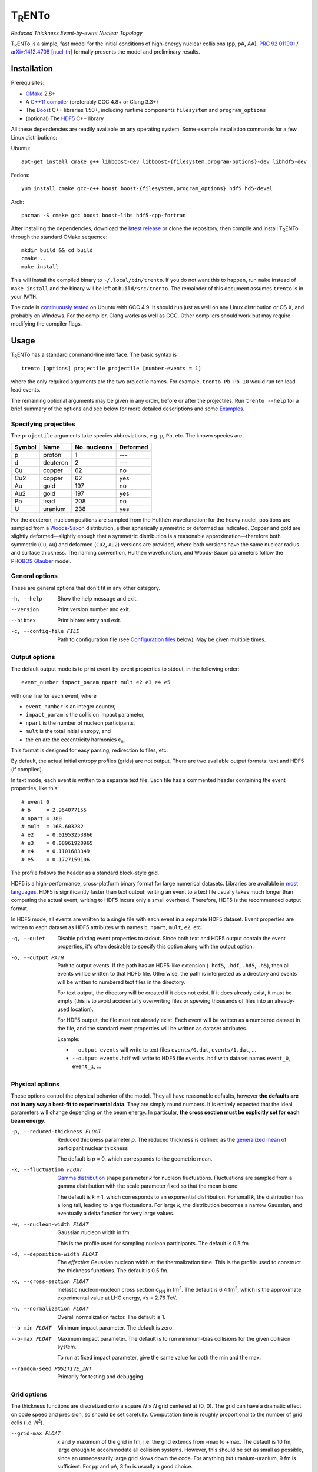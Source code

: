 T\ :sub:`R`\ ENTo
=================
*Reduced Thickness Event-by-event Nuclear Topology*

.. image:: http://img.shields.io/travis/Duke-QCD/trento.svg?style=flat-square
  :target: https://travis-ci.org/Duke-QCD/trento

T\ :sub:`R`\ ENTo is a simple, fast model for the initial conditions of high-energy nuclear collisions (pp, pA, AA).
`PRC 92 011901 <http://journals.aps.org/prc/abstract/10.1103/PhysRevC.92.011901>`_ / `arXiv:1412.4708 [nucl-th] <http://inspirehep.net/record/1334386>`_ formally presents the model and preliminary results.

Installation
------------
Prerequisites:

- `CMake <http://www.cmake.org>`_ 2.8+
- A `C++11 compiler <http://en.cppreference.com/w/cpp/compiler_support>`_ (preferably GCC 4.8+ or Clang 3.3+)
- The `Boost <http://www.boost.org>`_ C++ libraries 1.50+, including runtime components  ``filesystem`` and ``program_options``
- (optional) The `HDF5 <http://www.hdfgroup.org/HDF5>`_ C++ library

All these dependencies are readily available on any operating system.
Some example installation commands for a few Linux distributions:

Ubuntu::

   apt-get install cmake g++ libboost-dev libboost-{filesystem,program-options}-dev libhdf5-dev

Fedora::

   yum install cmake gcc-c++ boost boost-{filesystem,program_options} hdf5 hd5-devel

Arch::

   pacman -S cmake gcc boost boost-libs hdf5-cpp-fortran

After installing the dependencies, download the `latest release <https://github.com/Duke-QCD/trento/releases/latest>`_ or clone the repository, then compile and install T\ :sub:`R`\ ENTo through the standard CMake sequence::

   mkdir build && cd build
   cmake ..
   make install

This will install the compiled binary to ``~/.local/bin/trento``.
If you do not want this to happen, run ``make`` instead of ``make install`` and the binary will be left at ``build/src/trento``.
The remainder of this document assumes ``trento`` is in your ``PATH``.

The code is `continuously tested <https://travis-ci.org/Duke-QCD/trento>`_ on Ubuntu with GCC 4.9.
It should run just as well on any Linux distribution or OS X, and probably on Windows.
For the compiler, Clang works as well as GCC.
Other compilers should work but may require modifying the compiler flags.

Usage
-----
T\ :sub:`R`\ ENTo has a standard command-line interface.
The basic syntax is ::

   trento [options] projectile projectile [number-events = 1]

where the only required arguments are the two projectile names.
For example, ``trento Pb Pb 10`` would run ten lead-lead events.

The remaining optional arguments may be given in any order, before or after the projectiles.
Run ``trento --help`` for a brief summary of the options and see below for more detailed descriptions and some `Examples`_.

Specifying projectiles
~~~~~~~~~~~~~~~~~~~~~~
The ``projectile`` arguments take species abbreviations, e.g. ``p``, ``Pb``, etc.
The known species are

======  ========  ============  ========
Symbol  Name      No. nucleons  Deformed
======  ========  ============  ========
p       proton    1             ---
d       deuteron  2             ---
Cu      copper    62            no
Cu2     copper    62            yes
Au      gold      197           no
Au2     gold      197           yes
Pb      lead      208           no
U       uranium   238           yes
======  ========  ============  ========

For the deuteron, nucleon positions are sampled from the Hulthén wavefunction;
for the heavy nuclei, positions are sampled from a `Woods-Saxon <https://en.wikipedia.org/wiki/Woods%E2%80%93Saxon_potential>`_ distribution, either spherically symmetric or deformed as indicated.
Copper and gold are slightly deformed—slightly enough that a symmetric distribution is a reasonable approximation—therefore both symmetric (``Cu``, ``Au``) and deformed (``Cu2``, ``Au2``) versions are provided, where both versions have the same nuclear radius and surface thickness.
The naming convention, Hulthén wavefunction, and Woods-Saxon parameters follow the `PHOBOS Glauber <http://inspirehep.net/record/1310629>`_ model.

General options
~~~~~~~~~~~~~~~
These are general options that don't fit in any other category.

-h, --help
   Show the help message and exit.

--version
   Print version number and exit.

--bibtex
   Print bibtex entry and exit.

-c, --config-file FILE
   Path to configuration file (see `Configuration files`_ below).
   May be given multiple times.


Output options
~~~~~~~~~~~~~~
The default output mode is to print event-by-event properties to stdout, in the following order::

   event_number impact_param npart mult e2 e3 e4 e5

with one line for each event, where

- ``event_number`` is an integer counter,
- ``impact_param`` is the collision impact parameter,
- ``npart`` is the number of nucleon participants,
- ``mult`` is the total initial entropy, and
- the ``en`` are the eccentricity harmonics ɛ\ :sub:`n`.

This format is designed for easy parsing, redirection to files, etc.

By default, the actual initial entropy profiles (grids) are not output.
There are two available output formats: text and HDF5 (if compiled).

In text mode, each event is written to a separate text file.
Each file has a commented header containing the event properties, like this::

   # event 0
   # b     = 2.964077155
   # npart = 380
   # mult  = 168.603282
   # e2    = 0.01953253866
   # e3    = 0.08961920965
   # e4    = 0.1101683349
   # e5    = 0.1727159106

The profile follows the header as a standard block-style grid.

HDF5 is a high-performance, cross-platform binary format for large numerical datasets.
Libraries are available in `most languages <https://en.wikipedia.org/wiki/Hierarchical_Data_Format#Interfaces>`_.
HDF5 is significantly faster than text output:
writing an event to a text file usually takes much longer than computing the actual event;
writing to HDF5 incurs only a small overhead.
Therefore, HDF5 is the recommended output format.

In HDF5 mode, all events are written to a single file with each event in a separate HDF5 dataset.
Event properties are written to each dataset as HDF5 attributes with names ``b``, ``npart``, ``mult``, ``e2``, etc.

-q, --quiet
   Disable printing event properties to stdout.
   Since both text and HDF5 output contain the event properties, it's often desirable to specify this option along with the output option.

-o, --output PATH
   Path to output events.
   If the path has an HDF5-like extension (``.hdf5``, ``.hdf``, ``.hd5``, ``.h5``), then all events will be written to that HDF5 file.
   Otherwise, the path is interpreted as a directory and events will be written to numbered text files in the directory.

   For text output, the directory will be created if it does not exist.
   If it does already exist, it must be empty (this is to avoid accidentally overwriting files or spewing thousands of files into an already-used location).

   For HDF5 output, the file must not already exist.
   Each event will be written as a numbered dataset in the file, and the standard event properties will be written as dataset attributes.

   Example:

   - ``--output events`` will write to text files ``events/0.dat``, ``events/1.dat``, ...
   - ``--output events.hdf`` will write to HDF5 file ``events.hdf`` with dataset names ``event_0``, ``event_1``, ...

Physical options
~~~~~~~~~~~~~~~~
These options control the physical behavior of the model.
They all have reasonable defaults, however **the defaults are not in any way a best-fit to experimental data**.
They are simply round numbers.
It is entirely expected that the ideal parameters will change depending on the beam energy.
In particular, **the cross section must be explicitly set for each beam energy**.

-p, --reduced-thickness FLOAT
   Reduced thickness parameter *p*.
   The reduced thickness is defined as the `generalized mean <https://en.wikipedia.org/wiki/Generalized_mean>`_ of participant nuclear thickness

   .. image:: http://latex2png.com/output//latex_11011000a8160e4838e75a0c11f293b2.png

   The default is *p* = 0, which corresponds to the geometric mean.

-k, --fluctuation FLOAT
   `Gamma distribution <https://en.wikipedia.org/wiki/Gamma_distribution>`_ shape parameter *k* for nucleon fluctuations.
   Fluctuations are sampled from a gamma distribution with the scale parameter fixed so that the mean is one:

   .. image:: http://latex2png.com/output//latex_17f24b3c97fb2b649d3dc4de4cd7e026.png

   The default is *k* = 1, which corresponds to an exponential distribution.
   For small *k*, the distribution has a long tail, leading to large fluctuations.
   For large *k*, the distribution becomes a narrow Gaussian, and eventually a delta function for very large values.

-w, --nucleon-width FLOAT
   Gaussian nucleon width in fm:

   .. image:: http://latex2png.com/output//latex_0c9ba0458eb84402a2a0fe505dc7164d.png

   This is the profile used for sampling nucleon participants.
   The default is 0.5 fm.

-d, --deposition-width FLOAT
   The *effective* Gaussian nucleon width at the thermalization time.
   This is the profile used to construct the thickness functions.
   The default is 0.5 fm.

-x, --cross-section FLOAT
   Inelastic nucleon-nucleon cross section σ\ :sub:`NN` in fm\ :sup:`2`.
   The default is 6.4 fm\ :sup:`2`, which is the approximate experimental value at LHC energy, √s = 2.76 TeV.

-n, --normalization FLOAT
   Overall normalization factor.
   The default is 1.

--b-min FLOAT
   Minimum impact parameter.
   The default is zero.

--b-max FLOAT
   Maximum impact parameter.
   The default is to run minimum-bias collisions for the given collision system.

   To run at fixed impact parameter, give the same value for both the min and the max.

--random-seed POSITIVE_INT
   Primarily for testing and debugging.

Grid options
~~~~~~~~~~~~
The thickness functions are discretized onto a square *N* × *N* grid centered at (0, 0).
The grid can have a dramatic effect on code speed and precision, so should be set carefully.
Computation time is roughly proportional to the number of grid cells (i.e. *N*\ :sup:`2`).

--grid-max FLOAT
   *x* and *y* maximum of the grid in fm, i.e. the grid extends from -max to +max.
   The default is 10 fm, large enough to accommodate all collision systems.
   However, this should be set as small as possible, since an unnecessarily large grid slows down the code.
   For anything but uranium-uranium, 9 fm is sufficient.
   For pp and pA, 3 fm is usually a good choice.

--grid-step FLOAT
   Size of grid cell in fm.
   The default is 0.2 fm, sufficient to achieve ~99.9% precision for the event properties.
   This can reasonably be increased as far as the nucleon width; beyond that and precision suffers significantly.

The grid will always be a square *N* × *N* array, with *N* = ceil(2*max/step).
So e.g. the default settings (max = 10 fm, step = 0.2 fm) imply a 100 × 100 grid.
The ceiling function ensures that the number of steps is always rounded up, so e.g. given max = 10 fm and step 0.3 fm, the grid will be 67 × 67.
In this case, the actual grid max will be marginally increased (max = nsteps*step/2).

Regardless of the collision system, the code will always approximately center the overlap region on the grid.

Configuration files
~~~~~~~~~~~~~~~~~~~
All options may be saved in configuration files and passed to the program via the ``-c, --config-file`` option.
Config files follow a simple ``key = value`` syntax, and lines beginning with a ``#`` are comments.
The key for each option is its long option without the ``--`` prefix.
Here's an example including all options::

   # specify the projectile option twice
   projectile = Pb
   projectile = Pb
   number-events = 1000

   # don't print event properties to stdout, save to HDF5
   quiet = true
   output = PbPb.hdf

   reduced-thickness = 0
   fluctuation = 1
   nucleon-width = 0.5
   cross-section = 6.4
   normalization = 1

   # leave commented out for min-bias
   # b-min =
   # b-max =

   grid-max = 10
   grid-step = 0.2

Multiple config files can be given and they will be merged, so options can be separated into modular groups.
For example, one could have a file ``common.conf`` containing settings for all collision systems and files ``PbPb.conf`` and ``pp.conf`` for specific collision systems::

   # common.conf
   reduced-thickness = 0.2
   fluctuation = 1.5
   nucleon-width = 0.6

   # PbPb.conf
   projectile = Pb
   projectile = Pb
   number-events = 10000
   grid-max = 9

   # pp.conf
   projectile = p
   projectile = p
   number-events = 100000
   grid-max = 3

To be used like so::

   trento -c common.conf -c PbPb.conf
   trento -c common.conf -c pp.conf

If an option is specified in a config file and on the command line, the command line overrides.

Examples
--------
Run a thousand lead-lead events using default settings and save the event data to file::

   trento Pb Pb 1000 > PbPb.dat

Run proton-lead events with a larger cross section (for the higher beam energy) and also compress the output::

   trento p Pb 1000 --cross-section 7.1 | gzip > pPb.dat.gz

Suppress printing to stdout and save events to HDF5::

   trento p Pb 1000 --cross-section 7.1 --quiet --output events.hdf

Uranium-uranium events at RHIC (smaller cross section) using short options::

   trento U U 1000 -x 4.2

Deformed gold-gold with an explicit nucleon width::

   trento Au2 Au2 1000 -x 4.2 -w 0.6

Simple sorting and selection (e.g. by centrality) can be achieved by combining standard Unix tools.
For example, this sorts by centrality (multiplicity) and selects the top 10%::

   trento Pb Pb 1000 | sort -rgk 4 | head -n 100

Loading data into Python
~~~~~~~~~~~~~~~~~~~~~~~~
T\ :sub:`R`\ ENTo is not designed specifically to work with Python (it is designed to be maximally flexible), but Python is extremely powerful and the authors have extensive experience using it for data analysis.

One way to load event properties is to save them to a text file and then read it with ``np.loadtxt``.
Here's a nice trick to avoid the temporary file:

.. code:: python

   import subprocess
   import numpy as np

   proc = subprocess.Popen('trento Pb Pb 1000'.split(), stdout=subprocess.PIPE)
   data = np.array([l.split() for l in proc.stdout], dtype=float)
   proc.stdout.close()

Now the ``data`` array contains the event properties.
It can be sorted and selected using numpy indexing, for example to sort by centrality as before:

.. code:: python

   data_sorted = data[data[:, 3].argsort()[::-1]]
   central = data_sorted[:100]

Text files are easily read by ``np.loadtxt``.
The header will be ignored by default, so this is all it takes to read and plot a profile:

.. code:: python

   import matplotlib.pyplot as plt

   profile = np.loadtxt('events/0.dat')
   plt.imshow(profile, interpolation='none', cmap=plt.cm.Blues)

Reading HDF5 files requires `h5py <http://www.h5py.org>`_.
``h5py`` file objects have a dictionary-like interface where the keys are the event names (``event_0``, ``event_1``, ...) and the values are HDF5 datasets.
Datasets can implicitly or explicitly convert to numpy arrays, and the ``attrs`` object provides access to the event properties.
Simple example:

.. code:: python

   import h5py

   # open an HDF5 file for reading
   with h5py.File('events.hdf', 'r') as f:
      # get the first event from the file
      ev = f['event_0']

      # plot the profile
      plt.imshow(ev, interpolation='none', cmap=plt.cm.Blues)

      # extract the profile as a numpy array
      profile = np.array(ev)

      # read event properties
      mult = ev.attrs['mult']
      e2 = ev.attrs['e2']

      # sort by centrality
      sorted_events = sorted(f.values(), key=lambda x: x.attrs['mult'], reverse=True)

Attribution
-----------
If you make use of this software in your research, please `cite it <http://inspirehep.net/record/1334386>`_.
The BibTeX entry is::

   @article{Moreland:2014oya,
         author         = "Moreland, J. Scott and Bernhard, Jonah E. and Bass,
                           Steffen A.",
         title          = "{Alternative ansatz to wounded nucleon and binary
                           collision scaling in high-energy nuclear collisions}",
         journal        = "Phys.Rev.",
         number         = "1",
         volume         = "C92",
         pages          = "011901",
         doi            = "10.1103/PhysRevC.92.011901",
         year           = "2015",
         eprint         = "1412.4708",
         archivePrefix  = "arXiv",
         primaryClass   = "nucl-th",
         SLACcitation   = "%%CITATION = ARXIV:1412.4708;%%",
   }

Running ``trento --bibtex`` will also print this entry.

